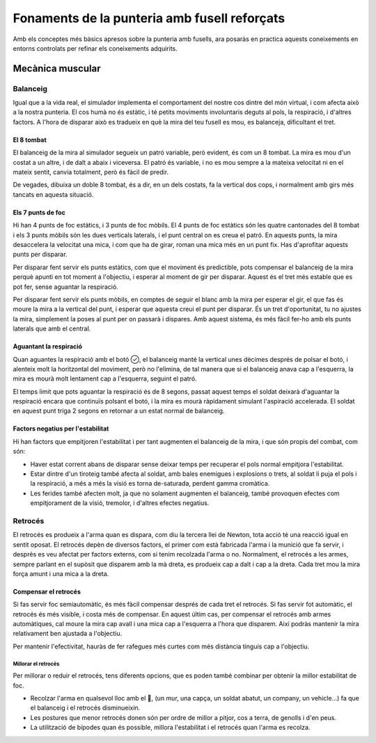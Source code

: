 Fonaments de la punteria amb fusell reforçats
===============================================

Amb els conceptes més bàsics apresos sobre la punteria amb fusells, ara posaràs en practica aquests coneixements en entorns controlats per refinar els coneixements adquirits.

Mecànica muscular
#################

Balanceig
---------

Igual que a la vida real, el simulador implementa el comportament del nostre cos dintre del món virtual, i com afecta això a la nostra punteria.
El cos humà no és estàtic, i té petits moviments involuntaris deguts al pols, la respiració, i d'altres factors. A l'hora de disparar això es tradueix en què la mira del teu fusell es mou, es balanceja, dificultant el tret.

El 8 tombat
~~~~~~~~~~~

El balanceig de la mira al simulador segueix un patró variable, però evident, és com un 8 tombat. La mira es mou d'un costat a un altre, i de dalt a abaix i viceversa. El patró és variable, i no es mou sempre a la mateixa velocitat ni en el mateix sentit, canvia totalment, però és fàcil de predir.

.. image:: ../_imatges/ebc_balanceig01.jpg

De vegades, dibuixa un doble 8 tombat, és a dir, en un dels costats, fa la vertical dos cops, i normalment amb girs més tancats en aquesta situació.

.. image:: ../_imatges/ebc_balanceig02.jpg

Els 7 punts de foc
~~~~~~~~~~~~~~~~~~

Hi han 4 punts de foc estàtics, i 3 punts de foc mòbils. El 4 punts de foc estàtics són les quatre cantonades del 8 tombat i els 3 punts mòbils són les dues verticals laterals, i el punt central on es creua el patró. En aquests punts, la mira desaccelera la velocitat una mica, i com que ha de girar, roman una mica més en un punt fix. Has d'aprofitar aquests punts per disparar.

.. image:: ../_imatges/ebc_balanceig03.jpg

Per disparar fent servir els punts estàtics, com que el moviment és predictible, pots compensar el balanceig de la mira perquè apunti en tot moment a l'objectiu, i esperar al moment de gir per disparar. Aquest és el tret més estable que es pot fer, sense aguantar la respiració.

.. image:: ../_imatges/ebc_balanceig04.jpg

Per disparar fent servir els punts mòbils, en comptes de seguir el blanc amb la mira per esperar el gir, el que fas és moure la mira a la vertical del punt, i esperar que aquesta creui el punt per disparar. És un tret d'oportunitat, tu no ajustes la mira, simplement la poses al punt per on passarà i dispares. Amb aquest sistema, és més fàcil fer-ho amb els punts laterals que amb el central.

.. image:: ../_imatges/ebc_balanceig05.jpg

Aguantant la respiració
~~~~~~~~~~~~~~~~~~~~~~~

Quan aguantes la respiració amb el botó , el balanceig manté la vertical unes dècimes després de polsar el botó, i alenteix molt la horitzontal del moviment, però no l'elimina, de tal manera que si el balanceig anava cap a l'esquerra, la mira es mourà molt lentament cap a l'esquerra, seguint el patró.

.. image:: ../_imatges/ebc_balanceig06.jpg

El temps limit que pots aguantar la respiració és de 8 segons, passat aquest temps el soldat deixarà d'aguantar la respiració encara que continuïs polsant el botó, i la mira es mourà ràpidament simulant l'aspiració accelerada. El soldat en aquest punt triga 2 segons en retornar a un estat normal de balanceig.

Factors negatius per l'estabilitat
~~~~~~~~~~~~~~~~~~~~~~~~~~~~~~~~~~

Hi han factors que empitjoren l'estabilitat i per tant augmenten el balanceig de la mira, i que són propis del combat, com són:

* Haver estat corrent abans de disparar sense deixar temps per recuperar el pols normal empitjora l'estabilitat.
* Estar dintre d'un tiroteig també afecta al soldat, amb bales enemigues i explosions o trets, al soldat li puja el pols i la respiració, a més a més la visió es torna de-saturada, perdent gamma cromàtica.
* Les ferides també afecten molt, ja que no solament augmenten el balanceig, també provoquen efectes com empitjorament de la visió, tremolor, i d'altres efectes negatius.

Retrocés
--------

El retrocés es produeix a l'arma quan es dispara, com diu la tercera llei de Newton, tota acció té una reacció igual en sentit oposat.
El retrocés depèn de diversos factors, el primer com està fabricada l'arma i la munició que fa servir, i després es veu afectat per factors externs, com si tenim recolzada l'arma o no.
Normalment, el retrocés a les armes, sempre parlant en el supòsit que disparem amb la mà dreta, es produeix cap a dalt i cap a la dreta. Cada tret mou la mira força amunt i una mica a la dreta.

Compensar el retrocés
~~~~~~~~~~~~~~~~~~~~~

Si fas servir foc semiautomàtic, és més fàcil compensar després de cada tret el retrocés. Si fas servir fot automàtic, el retrocés és més visible, i costa més de compensar.
En aquest últim cas, per compensar el retrocés amb armes automàtiques, cal moure la mira cap avall i una mica cap a l'esquerra a l'hora que disparem. Així podràs mantenir la mira relativament ben ajustada a l'objectiu.

.. image:: ../_imatges/ebc_balanceig07.jpg

Per mantenir l'efectivitat, hauràs de fer rafegues més curtes com  més distància tinguis cap a l'objectiu.

Millorar el retrocés
````````````````````

Per millorar o reduir el retrocés, tens diferents opcions, que es poden també combinar per obtenir la millor estabilitat de foc.

* Recolzar l'arma en qualsevol lloc amb el , (un mur, una capça, un soldat abatut, un company, un vehicle...) fa que el balanceig i el retrocés disminueixin.
* Les postures que menor retrocés donen són per ordre de millor a pitjor, cos a terra, de genolls i d'en peus.
* La utilització de bípodes quan és possible, millora l'estabilitat i el retrocés quan l'arma es recolza.
